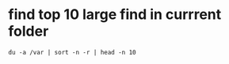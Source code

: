 * find top 10 large find in currrent folder
 #+BEGIN_SRC 
  du -a /var | sort -n -r | head -n 10
 #+END_SRC
